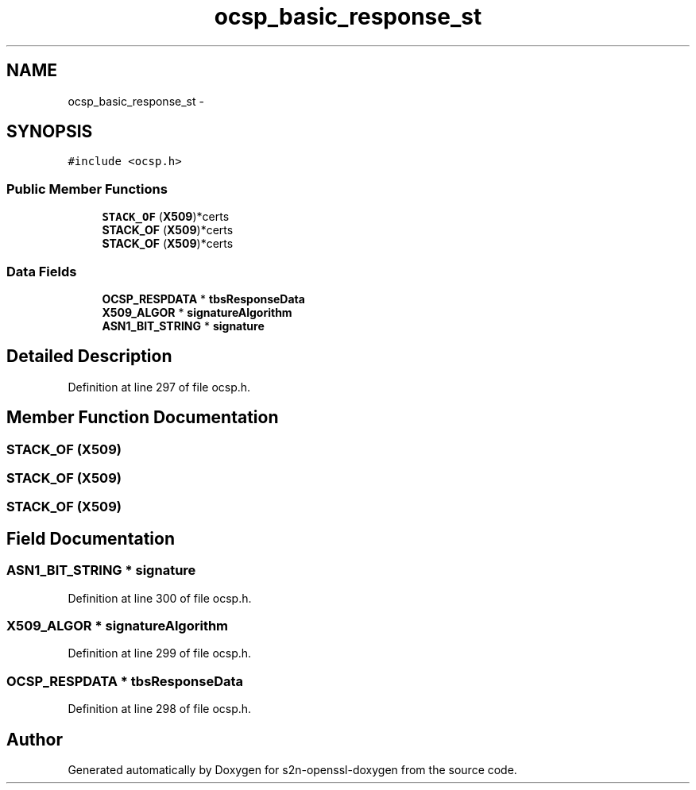 .TH "ocsp_basic_response_st" 3 "Thu Jun 30 2016" "s2n-openssl-doxygen" \" -*- nroff -*-
.ad l
.nh
.SH NAME
ocsp_basic_response_st \- 
.SH SYNOPSIS
.br
.PP
.PP
\fC#include <ocsp\&.h>\fP
.SS "Public Member Functions"

.in +1c
.ti -1c
.RI "\fBSTACK_OF\fP (\fBX509\fP)*certs"
.br
.ti -1c
.RI "\fBSTACK_OF\fP (\fBX509\fP)*certs"
.br
.ti -1c
.RI "\fBSTACK_OF\fP (\fBX509\fP)*certs"
.br
.in -1c
.SS "Data Fields"

.in +1c
.ti -1c
.RI "\fBOCSP_RESPDATA\fP * \fBtbsResponseData\fP"
.br
.ti -1c
.RI "\fBX509_ALGOR\fP * \fBsignatureAlgorithm\fP"
.br
.ti -1c
.RI "\fBASN1_BIT_STRING\fP * \fBsignature\fP"
.br
.in -1c
.SH "Detailed Description"
.PP 
Definition at line 297 of file ocsp\&.h\&.
.SH "Member Function Documentation"
.PP 
.SS "STACK_OF (\fBX509\fP)"

.SS "STACK_OF (\fBX509\fP)"

.SS "STACK_OF (\fBX509\fP)"

.SH "Field Documentation"
.PP 
.SS "\fBASN1_BIT_STRING\fP * signature"

.PP
Definition at line 300 of file ocsp\&.h\&.
.SS "\fBX509_ALGOR\fP * signatureAlgorithm"

.PP
Definition at line 299 of file ocsp\&.h\&.
.SS "\fBOCSP_RESPDATA\fP * tbsResponseData"

.PP
Definition at line 298 of file ocsp\&.h\&.

.SH "Author"
.PP 
Generated automatically by Doxygen for s2n-openssl-doxygen from the source code\&.
